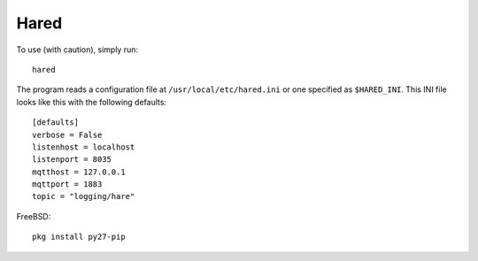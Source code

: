 Hared
-----

To use (with caution), simply run::

    hared

The program reads a configuration file at ``/usr/local/etc/hared.ini``
or one specified as ``$HARED_INI``. This INI file looks like this with
the following defaults:

::


    [defaults]
    verbose = False
    listenhost = localhost
    listenport = 8035
    mqtthost = 127.0.0.1
    mqttport = 1883
    topic = "logging/hare"

FreeBSD:

::

    pkg install py27-pip

